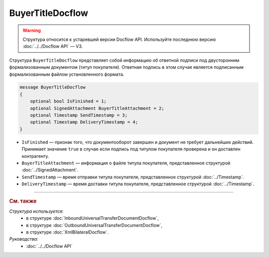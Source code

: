 BuyerTitleDocflow
=================

.. warning::
	Структура относится к устаревшей версии Docflow API. Используйте последнюю версию :doc:`../../Docflow API` — V3.

Структура ``BuyerTitleDocflow`` представляет собой информацию об ответной подписи под двусторонним формализованным документом (титул покупателя). Ответная подпись в этом случае является подписанным формализованным файлом установленного формата.

.. code-block:: protobuf

   message BuyerTitleDocflow
   {
       optional bool IsFinished = 1;
       optional SignedAttachment BuyerTitleAttachment = 2;
       optional Timestamp SendTimestamp = 3;
       optional Timestamp DeliveryTimestamp = 4;
   }

- ``IsFinished`` — признак того, что документооборот завершен и документ не требует дальнейших действий. Принимает значение ``true`` в случае если подпись под титулом покупателя проверена и он доставлен контрагенту.
- ``BuyerTitleAttachment`` — информация о файле титула покупателя, представленное структурой :doc:`../SignedAttachment`.
- ``SendTimestamp`` — время отправки титула покупателя, представленное структурой :doc:`../Timestamp`.
- ``DeliveryTimestamp`` — время доставки титула покупателя, представленное структурой :doc:`../Timestamp`.

----

.. rubric:: См. также

*Структура используется:*
	- в структуре :doc:`InboundUniversalTransferDocumentDocflow`,
	- в структуре :doc:`OutboundUniversalTransferDocumentDocflow`,
	- в структуре :doc:`XmlBilateralDocflow`.

*Руководства:*
	- :doc:`../../Docflow API`